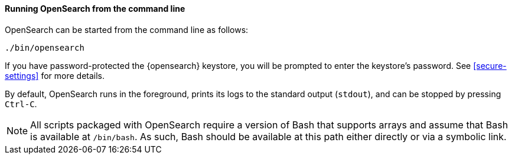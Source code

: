 ==== Running OpenSearch from the command line

OpenSearch can be started from the command line as follows:

[source,sh]
--------------------------------------------
./bin/opensearch
--------------------------------------------

If you have password-protected the {opensearch} keystore, you will be prompted
to enter the keystore's password. See <<secure-settings>> for more
details.

By default, OpenSearch runs in the foreground, prints its logs to the
standard output (`stdout`), and can be stopped by pressing `Ctrl-C`.

NOTE: All scripts packaged with OpenSearch require a version of Bash
that supports arrays and assume that Bash is available at `/bin/bash`.
As such, Bash should be available at this path either directly or via a
symbolic link.

